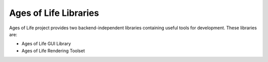 Ages of Life Libraries
======================

Ages of Life project provides two backend-independent libraries containing useful tools for development. These libraries are:

- Ages of Life GUI Library
- Ages of Life Rendering Toolset

.. toctree:
    :maxdepth: 3
    :caption: Ages of Life GUI Library

    AGL/AGL.rst
    AGL/Guide.rst
    AGL/Macros.rst